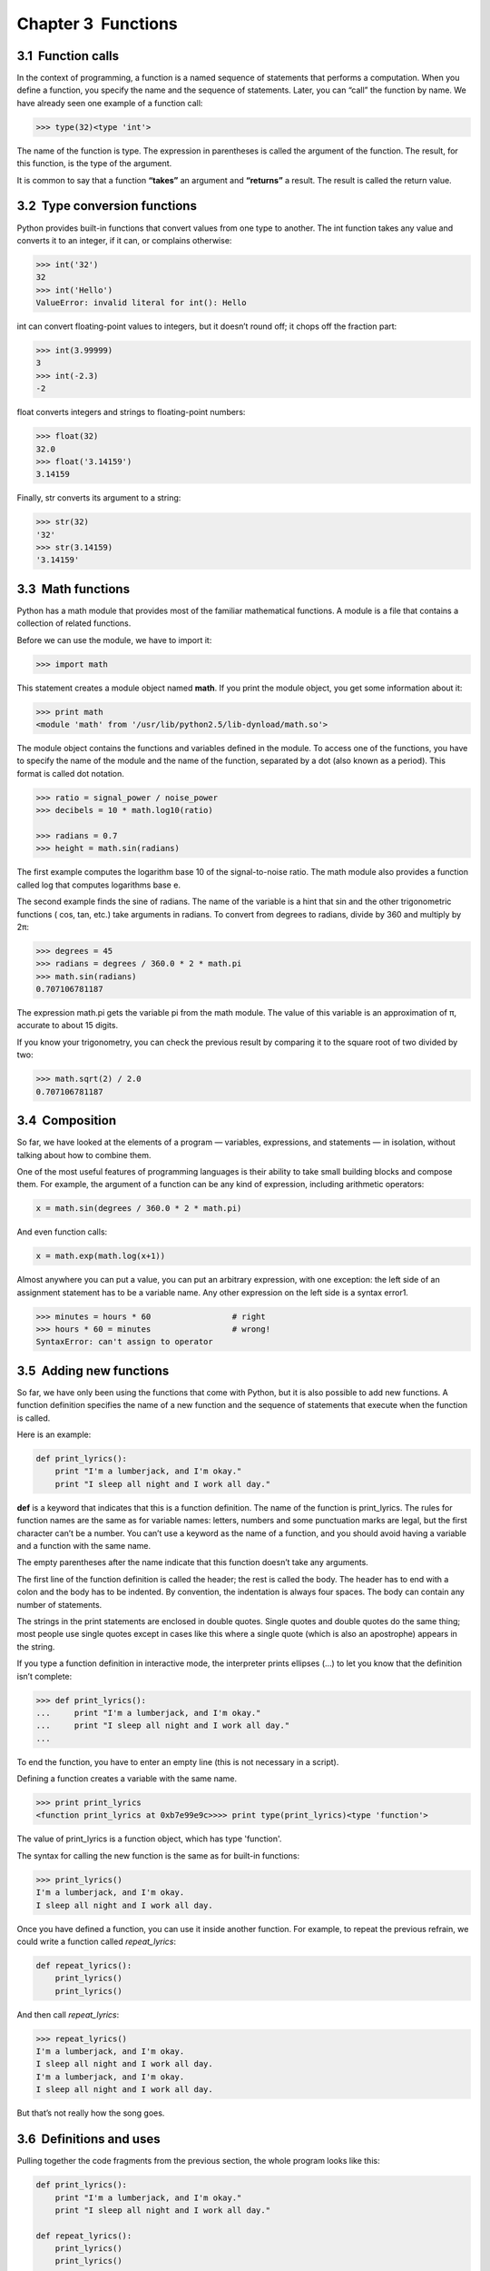 Chapter 3  Functions
-----------------------------------




3.1  Function calls
~~~~~~~~~~~~~~~~~~~~~~~~~~~~~






In the context of programming, a function is a named sequence of
statements that performs a computation. When you define a function,
you specify the name and the sequence of statements. Later, you can
“call” the function by name. 
We have already seen one example of a function call:



.. sourcecode:: python

    >>> type(32)<type 'int'>



The name of the function is type. The expression in parentheses
is called the 
argument of the function. The result, for this
function, is the type of the argument.







It is common to say that a function **“takes”** an argument and
**“returns”** a result. The result is called the return value.





3.2  Type conversion functions
~~~~~~~~~~~~~~~~~~~~~~~~~~~~~~~~~~~~~~~~






Python provides built-in functions that convert values
from one type to another. The 
int function takes any value and
converts it to an integer, if it can, or complains otherwise:







.. sourcecode:: python

    >>> int('32')
    32
    >>> int('Hello')
    ValueError: invalid literal for int(): Hello



int can convert floating-point values to integers, but it
doesn’t round off; it chops off the fraction part:



.. sourcecode:: python

    >>> int(3.99999)
    3
    >>> int(-2.3)
    -2



float converts integers and strings to floating-point
numbers:







.. sourcecode:: python

    >>> float(32)
    32.0
    >>> float('3.14159')
    3.14159



Finally, str converts its argument to a string:







.. sourcecode:: python

    >>> str(32)
    '32'
    >>> str(3.14159)
    '3.14159'

3.3  Math functions
~~~~~~~~~~~~~~~~~~~~~~~~~~~~~






Python has a math module that provides most of the familiar
mathematical functions. A module is a file that contains a
collection of related functions.



Before we can use the module, we have to import it:



.. sourcecode:: python

    >>> import math



This statement creates a module object named **math**. If
you print the module object, you get some information about it:



.. sourcecode:: python

    >>> print math
    <module 'math' from '/usr/lib/python2.5/lib-dynload/math.so'>



The module object contains the functions and variables defined in the
module. To access one of the functions, you have to specify the name
of the module and the name of the function, separated by a dot (also
known as a period). This format is called dot notation.



.. sourcecode:: python

    >>> ratio = signal_power / noise_power
    >>> decibels = 10 * math.log10(ratio)
    
    >>> radians = 0.7
    >>> height = math.sin(radians)



The first example computes the logarithm base 10 of the
signal-to-noise ratio. The math module also provides a
function called log that computes logarithms base e.



The second example finds the sine of radians. The name of the
variable is a hint that 
sin and the other trigonometric
functions (
cos, tan, etc.) take arguments in radians. To
convert from degrees to radians, divide by 360 and multiply by 
2π:



.. sourcecode:: python

    >>> degrees = 45
    >>> radians = degrees / 360.0 * 2 * math.pi
    >>> math.sin(radians)
    0.707106781187



The expression math.pi gets the variable pi from the math
module. The value of this variable is an approximation
of π, accurate to about 15 digits.



If you know
your trigonometry, you can check the previous result by comparing it to
the square root of two divided by two:



.. sourcecode:: python

    >>> math.sqrt(2) / 2.0
    0.707106781187

3.4  Composition
~~~~~~~~~~~~~~~~~~~~~~~~~~


So far, we have looked at the elements of a program — variables,
expressions, and statements — in isolation, without talking about how to
combine them.



One of the most useful features of programming languages is their
ability to take small building blocks and compose them. For
example, the argument of a function can be any kind of expression,
including arithmetic operators:



.. sourcecode:: python

    x = math.sin(degrees / 360.0 * 2 * math.pi)



And even function calls:



.. sourcecode:: python

    x = math.exp(math.log(x+1))



Almost anywhere you can put a value, you can put an arbitrary
expression, with one exception: the left side of an assignment
statement has to be a variable name. Any other expression on the left
side is a syntax error1.



.. sourcecode:: python

    >>> minutes = hours * 60                 # right
    >>> hours * 60 = minutes                 # wrong!
    SyntaxError: can't assign to operator





3.5  Adding new functions
~~~~~~~~~~~~~~~~~~~~~~~~~~~~~~~~~~~


So far, we have only been using the functions that come with Python,
but it is also possible to add new functions.
A function definition specifies the name of a new function and
the sequence of statements that execute when the function is called.







Here is an example:



.. sourcecode:: python

    def print_lyrics():
        print "I'm a lumberjack, and I'm okay."
        print "I sleep all night and I work all day."



**def** is a keyword that indicates that this is a function
definition. The name of the function is print_lyrics. The
rules for function names are the same as for variable names: letters,
numbers and some punctuation marks are legal, but the first character
can’t be a number. You can’t use a keyword as the name of a function,
and you should avoid having a variable and a function with the same
name.







The empty parentheses after the name indicate that this function
doesn’t take any arguments.







The first line of the function definition is called the header;
the rest is called the body.
The header has to end with a colon and the
body has to be indented. By convention, the indentation is always
four spaces. The body can contain any number of statements.



The strings in the print statements are enclosed in double
quotes. Single quotes and double quotes do the same thing;
most people use single quotes except in cases like this where
a single quote (which is also an apostrophe) appears in the string.







If you type a function definition in interactive mode, the interpreter
prints ellipses (...) to let you know that the definition
isn’t complete:



.. sourcecode:: python

    >>> def print_lyrics():
    ...     print "I'm a lumberjack, and I'm okay."
    ...     print "I sleep all night and I work all day."
    ...



To end the function, you have to enter an empty line (this is
not necessary in a script).



Defining a function creates a variable with the same name.



.. sourcecode:: python

    >>> print print_lyrics
    <function print_lyrics at 0xb7e99e9c>>>> print type(print_lyrics)<type 'function'>



The value of print_lyrics is a function object, which
has type 'function'.



The syntax for calling the new function is the same as
for built-in functions:



.. sourcecode:: python

    >>> print_lyrics()
    I'm a lumberjack, and I'm okay.
    I sleep all night and I work all day.



Once you have defined a function, you can use it inside another
function. For example, to repeat the previous refrain, we could write
a function called *repeat_lyrics*:



.. sourcecode:: python

    def repeat_lyrics():
        print_lyrics()
        print_lyrics()



And then call *repeat_lyrics*:



.. sourcecode:: python

    >>> repeat_lyrics()
    I'm a lumberjack, and I'm okay.
    I sleep all night and I work all day.
    I'm a lumberjack, and I'm okay.
    I sleep all night and I work all day.



But that’s not really how the song goes.

3.6  Definitions and uses
~~~~~~~~~~~~~~~~~~~~~~~~~~~~~~~~~~~






Pulling together the code fragments from the previous section, the
whole program looks like this:



.. sourcecode:: python

    def print_lyrics():
        print "I'm a lumberjack, and I'm okay."
        print "I sleep all night and I work all day."
    
    def repeat_lyrics():
        print_lyrics()
        print_lyrics()
    
    repeat_lyrics()



This program contains two function definitions: *print_lyrics* and
*repeat_lyrics*. Function definitions get executed just like other
statements, but the effect is to create function objects. The statements
inside the function do not get executed until the function is called, and
the function definition generates no output.







As you might expect, you have to create a function before you can
execute it. In other words, the function definition has to be
executed before the first time it is called.



Exercise 1  
``````````

Move the last line of this program to the top, so the function call
appears before the definitions. Run the program and see what error
message you get.



Exercise 2  
``````````

Move the function call back to the bottom
and move the definition of 
*print_lyrics* after the definition of
*repeat_lyrics*. What happens when you run this program?

3.7  Flow of execution
~~~~~~~~~~~~~~~~~~~~~~~~~~~~~~~~






In order to ensure that a function is defined before its first use,
you have to know the order in which statements are executed, which is
called the flow of execution.



Execution always begins at the first statement of the program.
Statements are executed one at a time, in order from top to bottom.



Function definitions do not alter the flow of execution of the
program, but remember that statements inside the function are not
executed until the function is called.



A function call is like a detour in the flow of execution. Instead of
going to the next statement, the flow jumps to the body of
the function, executes all the statements there, and then comes back
to pick up where it left off.



That sounds simple enough, until you remember that one function can
call another. While in the middle of one function, the program might
have to execute the statements in another function. But while
executing that new function, the program might have to execute yet
another function!



Fortunately, Python is good at keeping track of where it is, so each
time a function completes, the program picks up where it left off in
the function that called it. When it gets to the end of the program,
it terminates.



What’s the moral of this sordid tale? When you read a program, you
don’t always want to read from top to bottom. Sometimes it makes
more sense if you follow the flow of execution.

3.8  Parameters and arguments
~~~~~~~~~~~~~~~~~~~~~~~~~~~~~~~~~~~~~~~






Some of the built-in functions we have seen require arguments. For
example, when you call *math.sin* you pass a number
as an argument. Some functions take more than one argument:
*math.pow* takes two, the base and the exponent.



Inside the function, the arguments are assigned to variables called 
parameters. Here is an example of a user-defined function that takes an argument:


.. sourcecode:: python

    def print_twice(bruce):
        print bruce
        print bruce



This function assigns the argument to a parameter named 
bruce. When the function is called, it prints the value of
the parameter (whatever it is) twice.



This function works with any value that can be printed.



.. sourcecode:: python

    >>> print_twice('Spam')
    Spam
    Spam
    >>> print_twice(17)
    17
    17
    >>> print_twice(math.pi)
    3.14159265359
    3.14159265359



The same rules of composition that apply to built-in functions also
apply to user-defined functions, so we can use any kind of expression
as an argument for print_twice:







.. sourcecode:: python

    >>> print_twice('Spam '*4)
    Spam Spam Spam Spam
    Spam Spam Spam Spam
    >>> print_twice(math.cos(math.pi))
    -1.0
    -1.0



The argument is evaluated before the function is called, so
in the examples the expressions 
’Spam ’\*4 andmath.cos(math.pi) are only evaluated once.







You can also use a variable as an argument:



.. sourcecode:: python

    >>> michael = 'Eric, the half a bee.'
    >>> print_twice(michael)
    Eric, the half a bee.
    Eric, the half a bee.



The name of the variable we pass as an argument (michael) has
nothing to do with the name of the parameter (bruce). It
doesn’t matter what the value was called back home (in the caller);
here in print_twice, we call everybody bruce.

3.9  Variables and parameters are local
~~~~~~~~~~~~~~~~~~~~~~~~~~~~~~~~~~~~~~~~~~~~~~~~~






When you create a variable inside a function, it is local,
which means that it only exists inside the function. For example:







.. sourcecode:: python

    def cat_twice(part1, part2):
        cat = part1 + part2
        print_twice(cat)



This function takes two arguments, concatenates them, and prints
the result twice. Here is an example that uses it:







.. sourcecode:: python

    >>> line1 = 'Bing tiddle '
    >>> line2 = 'tiddle bang.'
    >>> cat_twice(line1, line2)
    Bing tiddle tiddle bang.
    Bing tiddle tiddle bang.



When cat_twice terminates, the variable cat
is destroyed. If we try to print it, we get an exception:







.. sourcecode:: python

    >>> print cat
    NameError: name 'cat' is not defined



Parameters are also local. For example, outside print_twice, there is no
such thing as bruce.





3.10  Stack diagrams
~~~~~~~~~~~~~~~~~~~~~~~~~~~~~~






To keep track of which variables can be used where, it is sometimes
useful to draw a stack diagram. Like state diagrams, stack
diagrams show the value of each variable, but they also show the
function each variable belongs to.







Each function is represented by a frame. A frame is a box
with the name of a function
beside it and the parameters and variables of the function inside it.
The stack diagram for the previous example looks like this:







The frames are arranged in a stack that indicates which function
called which, and so on. In this example, *print_twice*
was called by cat_twice, and cat_twice was called by 
__main__, which is a special name for the topmost frame. When
you create a variable outside of any function, it belongs to __main__.



Each parameter refers to the same value as its corresponding
argument. So, part1 has the same value as
line1, part2 has the same value as line2,
and bruce has the same value as cat.



If an error occurs during a function call, Python prints the
name of the function, and the name of the function that called
it, and the name of the function that called 
that, all the way back to __main__.



For example, if you try to access cat from within print_twice,
you get a NameError:



.. sourcecode:: python

    Traceback (innermost last):
      File "test.py", line 13, in __main__
        cat_twice(line1, line2)
      File "test.py", line 5, in cat_twice
        print_twice(cat)
      File "test.py", line 9, in print_twice
        print cat
    NameError: name 'cat' is not defined



This list of functions is called a traceback. It tells you what
program file the error occurred in, and what line, and what functions
were executing at the time. It also shows the line of code that
caused the error.







The order of the functions in the traceback is the same as the
order of the frames in the stack diagram. The function that is
currently running is at the bottom.

3.11  Fruitful functions and void functions
~~~~~~~~~~~~~~~~~~~~~~~~~~~~~~~~~~~~~~~~~~~~~~~~~~~~~






Some of the functions we are using, such as the math functions, yield
results; for lack of a better name, I call them fruitful functions.
Other functions, like print_twice, perform an action but don’t return
a value. They are called void functions.



When you call a fruitful function, you almost always
want to do something with the result; for example, you might
assign it to a variable or use it as part of an expression:



.. sourcecode:: python

    x = math.cos(radians)
    golden = (math.sqrt(5) + 1) / 2



When you call a function in interactive mode, Python displays
the result:



.. sourcecode:: python

    >>> math.sqrt(5)
    2.2360679774997898



But in a script, if you call a fruitful function all by itself,
the return value is lost forever!



.. sourcecode:: python

    math.sqrt(5)



This script computes the square root of 5, but since it doesn’t store
or display the result, it is not very useful.







Void functions might display something on the screen or have some
other effect, but they don’t have a return value. If you try to
assign the result to a variable, you get a special value called `None`.







.. sourcecode:: python

    >>> result = print_twice('Bing')
    Bing
    Bing
    >>> print result
    None



The value None is not the same as the string ’None’. 
It is a special value that has its own type:



.. sourcecode:: python

    >>> print type(None)<type 'NoneType'>



The functions we have written so far are all void. We will start
writing fruitful functions in a few chapters.

3.12  Why functions?
~~~~~~~~~~~~~~~~~~~~~~~~~~~~~~






It may not be clear why it is worth the trouble to divide
a program into functions. There are several reasons:



- Creating a new function gives you an opportunity to name a group
  of statements, which makes your program easier to read and debug.
- Functions can make a program smaller by eliminating repetitive
  code. Later, if you make a change, you only have
  to make it in one place.
- Dividing a long program into functions allows you to debug the
  parts one at a time and then assemble them into a working whole.
- Well-designed functions are often useful for many programs.
  Once you write and debug one, you can reuse it.


3.13  Debugging
~~~~~~~~~~~~~~~~~~~~~~~~~






If you are using a text editor to write your scripts, you might
run into problems with spaces and tabs. The best way to avoid
these problems is to use spaces exclusively (no tabs). Most text
editors that know about Python do this by default, but some
don’t.







Tabs and spaces are usually invisible, which makes them
hard to debug, so try to find an editor that manages indentation
for you.



Also, don’t forget to save your program before you run it. Some
development environments do this automatically, but some don’t.
In that case the program you are looking at in the text editor
is not the same as the program you are running.



Debugging can take a long time if you keep running the same,
incorrect, program over and over!



Make sure that the code you are looking at is the code you are running.
If you’re not sure, put something like print 'hello' at the
beginning of the program and run it again. If you don’t see
hello, you’re not running the right program!

3.14  Glossary
~~~~~~~~~~~~~~~~~~~~~~~~


:function: A named sequence of statements that performs some
  useful operation. Functions may or may not take arguments and may or
  may not produce a result.
:function definition: A statement that creates a new function,
  specifying its name, parameters, and the statements it executes.
:function object: A value created by a function definition.
  The name of the function is a variable that refers to a function
  object.
:header: The first line of a function definition.
:body: The sequence of statements inside a function definition.
:parameter: A name used inside a function to refer to the value
  passed as an argument.
:function call: A statement that executes a function. It
  consists of the function name followed by an argument list.
:argument: A value provided to a function when the function is called.
  This value is assigned to the corresponding parameter in the function.
:local variable: A variable defined inside a function. A local
  variable can only be used inside its function.
:return value: The result of a function. If a function call
  is used as an expression, the return value is the value of
  the expression.
:fruitful function: A function that returns a value.
:void function: A function that doesn’t return a value.
:module: A file that contains a
  collection of related functions and other definitions.
:import statement: A statement that reads a module file and creates
  a module object.
:module object: A value created by an import statement
  that provides access to the values defined in a module.
:dot notation: The syntax for calling a function in another
  module by specifying the module name followed by a dot (period) and
  the function name.
:composition: Using an expression as part of a larger expression,
  or a statement as part of a larger statement.
:flow of execution: The order in which statements are executed during
  a program run.
:stack diagram: A graphical representation of a stack of functions,
  their variables, and the values they refer to.
:frame: A box in a stack diagram that represents a function call.
  It contains the local variables and parameters of the function.
:traceback: A list of the functions that are executing,
  printed when an exception occurs.


3.15  Exercises
~~~~~~~~~~~~~~~~~~~~~~~~~


Exercise 3  
``````````





Python provides a built-in function called len that
returns the length of a string, so the value of len('allen') is 5.



Write a function named right_justify that takes a string named *s* as
a parameter and prints the string with enough
leading spaces so that the last letter of the string is in column 70
of the display.



.. sourcecode:: python

    >>> right_justify('allen')
                                                                     allen





Exercise 4  
``````````

A function object is a value you can assign to a variable
or pass as an argument. For example, do_twice is a function
that takes a function object as an argument and calls it twice:



.. sourcecode:: python

    def do_twice(f):
        f()
        f()



Here’s an example that uses do_twice to call a function
named print_spam twice.



.. sourcecode:: python

    def print_spam():
        print 'spam'
    
    do_twice(print_spam)



#. Type this example into a script and test it.
#. Modify do_twice so that it takes two arguments, a
   function object and a value, and calls the function twice,
   passing the value as an argument.
#. Use the modified version of do_twice to callprint_twice twice,
   passing 'spam' as an argument.
#. Define a new function called 
   do_four that takes a function object and a value
   and calls the function four times. There should be only
   two statements in the body of this function, not four.




You can see my solution at http://thinkpython.com/code/do_four.py.


Exercise 5  
``````````

This exercise can be done using only the statements and other
features we have learned so far. 





#. Write a function that draws a grid like the
   following:

.. sourcecode:: python

    + - - - - + - - - - +
    |         |         |
    |         |         |
    |         |         |
    |         |         |
    + - - - - + - - - - +
    |         |         |
    |         |         |
    |         |         |
    |         |         |
    + - - - - + - - - - +

Hint: to print more than one value on a line, you can print
a comma-separated sequence:

.. sourcecode:: python

    print '+', '-'

If the sequence ends with a comma, Python leaves the line unfinished,
so the value printed next appears on the same line.

.. sourcecode:: python

    print '+', 
    print '-'

The output of these statements is ’+ -’.A print statement all by itself
ends the current line and goes to the next line.

#. Use the previous function to draw a similar grid
   with four rows and four columns.




You can see my solution at http://thinkpython.com/code/grid.py.





:[1]: We will see exceptions to this rule
  later.
:[2]: Based on an exercise in Oualline, Practical C Programming, Third Edition, O’Reilly (1997)


